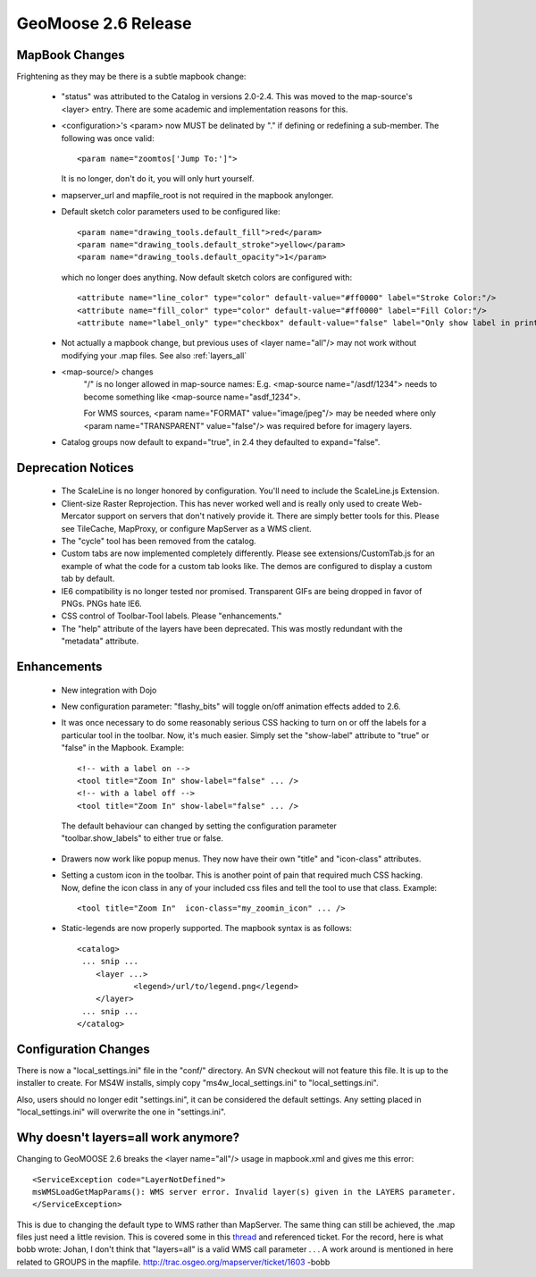 .. _2.6_Release:

GeoMoose 2.6 Release
====================

MapBook Changes
---------------

Frightening as they may be there is a subtle mapbook change:

 * "status" was attributed to the Catalog in versions 2.0-2.4.  This was moved to the map-source's <layer> entry.  There are some academic and implementation reasons for this.
 * <configuration>'s <param> now MUST be delinated by "." if defining or redefining a sub-member.  The following was once valid::
    
    <param name="zoomtos['Jump To:']">

   It is no longer, don't do it, you will only hurt yourself.
 * mapserver_url and mapfile_root is not required in the mapbook anylonger. 
 * Default sketch color parameters used to be configured like::

    <param name="drawing_tools.default_fill">red</param>
    <param name="drawing_tools.default_stroke">yellow</param>
    <param name="drawing_tools.default_opacity">1</param>
    
   which no longer does anything.  Now default sketch colors are configured with::
   
    <attribute name="line_color" type="color" default-value="#ff0000" label="Stroke Color:"/>
    <attribute name="fill_color" type="color" default-value="#ff0000" label="Fill Color:"/>
    <attribute name="label_only" type="checkbox" default-value="false" label="Only show label in print?"/>   
 
 * Not actually a mapbook change, but previous uses of <layer name="all"/> may not work without modifying your .map files.  See also :ref:`layers_all`

 * <map-source/> changes
	"/" is no longer allowed in map-source names:  E.g. <map-source name="/asdf/1234"> needs to become something like <map-source name="asdf_1234">.

 	For WMS sources, <param name="FORMAT" value="image/jpeg"/> may be needed where only <param name="TRANSPARENT" value="false"/> was required before for imagery layers.

 * Catalog groups now default to expand="true", in 2.4 they defaulted to expand="false".

Deprecation Notices
-------------------

 * The ScaleLine is no longer honored by configuration.  You'll need to include the ScaleLine.js Extension.
 * Client-size Raster Reprojection.  This has never worked well and is really only used to create Web-Mercator support on servers that don't natively provide it.  There are simply better tools for this.  Please see TileCache, MapProxy, or configure MapServer as a WMS client.
 * The "cycle" tool has been removed from the catalog.
 * Custom tabs are now implemented completely differently.  Please see extensions/CustomTab.js for an example of what the code for a custom tab looks like.  The demos are configured to display a custom tab by default.
 * IE6 compatibility is no longer tested nor promised.  Transparent GIFs are being dropped in favor of PNGs.  PNGs hate IE6.
 * CSS control of Toolbar-Tool labels.  Please "enhancements."
 * The "help" attribute of the layers have been deprecated.  This was mostly redundant with the "metadata" attribute.

Enhancements
------------
 * New integration with Dojo
 * New configuration parameter: "flashy_bits" will toggle on/off animation effects added to 2.6.
 * It was once necessary to do some reasonably serious CSS hacking to turn on or off the labels for a particular tool in the toolbar.  Now, it's much easier.  Simply set the "show-label" attribute to "true" or "false" in the Mapbook.  Example::

    <!-- with a label on -->
    <tool title="Zoom In" show-label="false" ... />
    <!-- with a label off -->
    <tool title="Zoom In" show-label="false" ... />

  The default behaviour can changed by setting the configuration parameter "toolbar.show_labels" to either true or false.
  
 * Drawers now work like popup menus.  They now have their own "title" and "icon-class" attributes.
 * Setting a custom icon in the toolbar. This is another point of pain that required much CSS hacking.  Now, define the icon class in any of your included css files and tell the tool to use that class. Example::

    <tool title="Zoom In"  icon-class="my_zoomin_icon" ... />

 * Static-legends are now properly supported.  The mapbook syntax is as follows::

    <catalog>
     ... snip ...
     	<layer ...>
		<legend>/url/to/legend.png</legend>
	</layer>
     ... snip ...
    </catalog>

Configuration Changes
---------------------

There is now a "local_settings.ini" file in the "conf/" directory.  An SVN checkout will not feature this file.  It is up to the installer to create.  For MS4W installs, simply copy "ms4w_local_settings.ini" to "local_settings.ini".

Also, users should no longer edit "settings.ini", it can be considered the default settings.  Any setting placed in "local_settings.ini" will overwrite the one in "settings.ini".

.. _layers_all:

Why doesn't layers=all work anymore?
------------------------------------
Changing to GeoMOOSE 2.6 breaks the <layer name="all"/> usage in mapbook.xml and gives me this error::

    <ServiceException code="LayerNotDefined">
    msWMSLoadGetMapParams(): WMS server error. Invalid layer(s) given in the LAYERS parameter.
    </ServiceException>

This is due to changing the default type to WMS rather than MapServer.  The same thing can still be achieved, the .map files just need a little revision.  This is covered some in this `thread <http://lists.osgeo.org/pipermail/geomoose-users/2012-April/003922.html>`_ and referenced ticket.  For the record, here is what bobb wrote: 
Johan,
I don't think that "layers=all" is a valid WMS call parameter . . . A work around is mentioned in here related to GROUPS in the mapfile. http://trac.osgeo.org/mapserver/ticket/1603 -bobb

